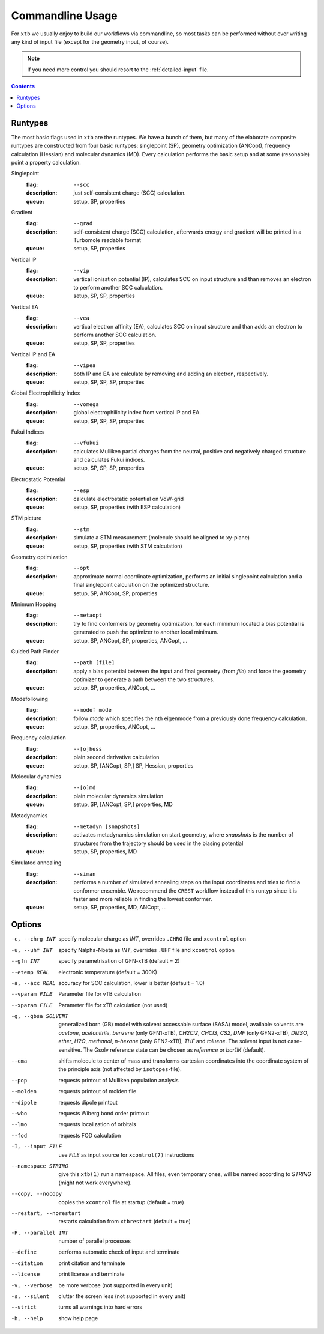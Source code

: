 .. _commandline:

-------------------
 Commandline Usage
-------------------

For ``xtb`` we usually enjoy to build our workflows via commandline,
so most tasks can be performed without ever writing any kind of input file
(except for the geometry input, of course).

.. note:: If you need more control you should resort to the :ref:`detailed-input`
          file.

.. contents::

Runtypes
========

The most basic flags used in ``xtb`` are the runtypes. We have a bunch of
them, but many of the elaborate composite runtypes are constructed from
four basic runtypes: singlepoint (SP), geometry optimization (ANCopt),
frequency calculation (Hessian) and molecular dynamics (MD).
Every calculation performs the basic setup and at some (resonable) point
a property calculation.

Singlepoint
   :flag: ``--scc``
   :description:
     just self-consistent charge (SCC) calculation.
   :queue:
     setup, SP, properties

Gradient
   :flag: ``--grad``
   :description:
     self-consistent charge (SCC) calculation, afterwards energy and gradient
     will be printed in a Turbomole readable format
   :queue:
     setup, SP, properties

Vertical IP
   :flag: ``--vip``
   :description:
     vertical ionisation potential (IP), calculates SCC on input structure and
     than removes an electron to perform another SCC calculation.
   :queue:
     setup, SP, SP, properties

Vertical EA
   :flag: ``--vea``
   :description:
     vertical electron affinity (EA), calculates SCC on input structure and
     than adds an electron to perform another SCC calculation.
   :queue:
     setup, SP, SP, properties

Vertical IP and EA
   :flag: ``--vipea``
   :description:
     both IP and EA are calculate by removing and adding an electron, 
     respectively.
   :queue:
     setup, SP, SP, SP, properties

Global Electrophilicity Index
   :flag: ``--vomega``
   :description:
     global electrophilicity index from vertical IP and EA.
   :queue:
     setup, SP, SP, SP, properties

Fukui Indices
   :flag: ``--vfukui``
   :description:
     calculates Mulliken partial charges from the neutral, positive and
     negatively charged structure and calculates Fukui indices.
   :queue:
     setup, SP, SP, SP, properties

Electrostatic Potential
   :flag: ``--esp``
   :description:
     calculate electrostatic potential on VdW-grid
   :queue:
     setup, SP, properties (with ESP calculation)

STM picture
   :flag: ``--stm``
   :description:
     simulate a STM measurement (molecule should be aligned to xy-plane)
   :queue:
     setup, SP, properties (with STM calculation)

Geometry optimization
   :flag: ``--opt``
   :description:
     approximate normal coordinate optimization, performs an initial singlepoint
     calculation and a final singlepoint calculation on the optimized structure.
   :queue:
     setup, SP, ANCopt, SP, properties

Minimum Hopping
   :flag: ``--metaopt``
   :description:
     try to find conformers by geometry optimization, for each minimum located
     a bias potential is generated to push the optimizer to another local minimum.
   :queue:
     setup, SP, ANCopt, SP, properties, ANCopt, ...

Guided Path Finder
   :flag: ``--path [file]``
   :description:
     apply a bias potential between the input and final geometry (from `file`)
     and force the geometry optimizer to generate a path between the two structures.
   :queue:
     setup, SP, properties, ANCopt, ...

Modefollowing
   :flag: ``--modef mode``
   :description:
     follow `mode` which specifies the nth eigenmode from a previously done
     frequency calculation.
   :queue:
     setup, SP, properties, ANCopt, ...

Frequency calculation
   :flag: ``--[o]hess``
   :description:
     plain second derivative calculation
   :queue:
     setup, SP, [ANCopt, SP,] SP, Hessian, properties

Molecular dynamics
   :flag: ``--[o]md``
   :description:
     plain molecular dynamics simulation
   :queue:
     setup, SP, [ANCopt, SP,] properties, MD

Metadynamics
   :flag: ``--metadyn [snapshots]``
   :description:
     activates metadynamics simulation on start geometry, where
     `snapshots` is the number of structures from the trajectory
     should be used in the biasing potential
   :queue:
     setup, SP, properties, MD

Simulated annealing
   :flag: ``--siman``
   :description:
     performs a number of simulated annealing steps on the input
     coordinates and tries to find a conformer ensemble.
     We recommend the ``CREST`` workflow instead of this runtyp
     since it is faster and more reliable in finding the lowest conformer.
   :queue:
     setup, SP, properties, MD, ANCopt, ...

Options
=======

-c, --chrg INT
    specify molecular charge as *INT*, overrides ``.CHRG`` file and ``xcontrol`` option

-u, --uhf INT
    specify Nalpha-Nbeta as *INT*, overrides ``.UHF`` file and ``xcontrol`` option

--gfn INT
    specify parametrisation of GFN-xTB (default = 2)

--etemp REAL
    electronic temperature (default = 300K)

-a, --acc REAL
    accuracy for SCC calculation, lower is better (default = 1.0)

--vparam FILE
    Parameter file for vTB calculation

--xparam FILE
    Parameter file for xTB calculation (not used)

-g, --gbsa SOLVENT
    generalized born (GB) model with solvent accessable surface (SASA) model,
    available solvents are *acetone*, *acetonitrile*, *benzene* (only GFN1-xTB),
    *CH2Cl2*, *CHCl3*, *CS2*, *DMF* (only GFN2-xTB), *DMSO*, *ether*, *H2O*,
    *methanol*, *n-hexane* (only GFN2-xTB), *THF* and *toluene*.
    The solvent input is not case-sensitive.
    The Gsolv reference state can be chosen as *reference* or *bar1M* (default).

--cma 
    shifts molecule to center of mass and transforms cartesian coordinates
    into the coordinate system of the principle axis (not affected by
    ``isotopes``-file).

--pop
    requests printout of Mulliken population analysis

--molden
    requests printout of molden file

--dipole
    requests dipole printout

--wbo
    requests Wiberg bond order printout

--lmo
    requests localization of orbitals

--fod
    requests FOD calculation

-I, --input FILE
     use *FILE* as input source for ``xcontrol(7)`` instructions

--namespace STRING
     give this ``xtb(1)`` run a namespace. All files, even temporary
     ones, will be named according to *STRING* (might not work everywhere).

--copy, --nocopy
     copies the ``xcontrol`` file at startup (default = true)

--restart, --norestart
     restarts calculation from ``xtbrestart`` (default = true)

-P, --parallel INT
     number of parallel processes

--define
     performs automatic check of input and terminate

--citation
     print citation and terminate

--license
     print license and terminate

-v, --verbose
     be more verbose (not supported in every unit)

-s, --silent
     clutter the screen less (not supported in every unit)

--strict
     turns all warnings into hard errors

-h, --help
     show help page
